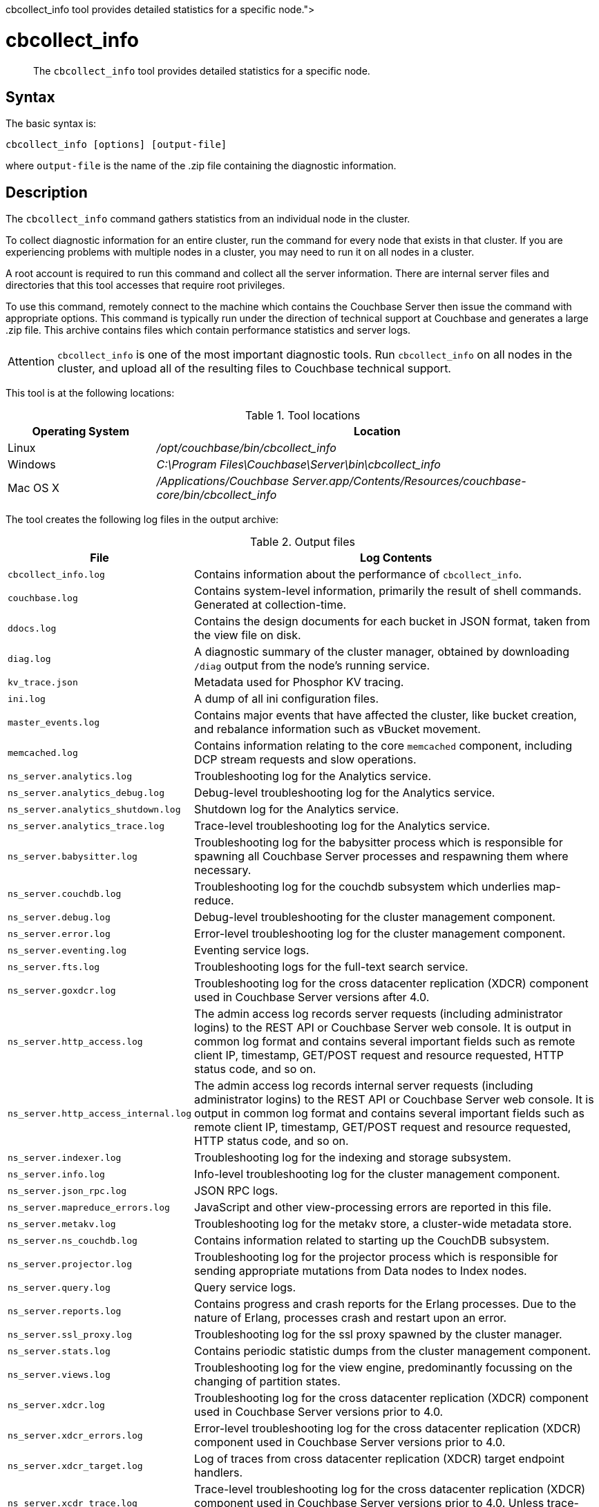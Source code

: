 = cbcollect_info
:description: pass:q[The [.cmd]`cbcollect_info` tool provides detailed statistics for a specific node.]
:page-topic-type: reference

[abstract]
{description}

== Syntax

The basic syntax is:

----
cbcollect_info [options] [output-file]
----

where `output-file` is the name of the .zip file containing the diagnostic information.

== Description

The [.cmd]`cbcollect_info` command gathers statistics from an individual node in the cluster.

To collect diagnostic information for an entire cluster, run the command for every node that exists in that cluster.
If you are experiencing problems with multiple nodes in a cluster, you may need to run it on all nodes in a cluster.

A root account is required to run this command and collect all the server information.
There are internal server files and directories that this tool accesses that require root privileges.

To use this command, remotely connect to the machine which contains the Couchbase Server then issue the command with appropriate options.
This command is typically run under the direction of technical support at Couchbase and generates a large .zip file.
This archive contains files which contain performance statistics and server logs.

[caption=Attention]
IMPORTANT: [.cmd]`cbcollect_info` is one of the most important diagnostic tools.
Run [.cmd]`cbcollect_info` on all nodes in the cluster, and upload all of the resulting files to Couchbase technical support.

This tool is at the following locations:

.Tool locations
[cols="1,3"]
|===
| Operating System | Location

| Linux
| [.path]_/opt/couchbase/bin/cbcollect_info_

| Windows
| [.path]_C:\Program Files\Couchbase\Server\bin\cbcollect_info_

| Mac OS X
| [.path]_/Applications/Couchbase Server.app/Contents/Resources/couchbase-core/bin/cbcollect_info_
|===

The tool creates the following log files in the output archive:

.Output files
[cols="1,4"]
|===
| File | Log Contents

| `cbcollect_info.log`
| Contains information about the performance of [.cmd]`cbcollect_info`.

| `couchbase.log`
| Contains system-level information, primarily the result of shell commands.
Generated at collection-time.

| `ddocs.log`
| Contains the design documents for each bucket in JSON format, taken from the view file on disk.

| `diag.log`
| A diagnostic summary of the cluster manager, obtained by downloading `/diag` output from the node's running service.

| `kv_trace.json`
| Metadata used for Phosphor KV tracing.

| `ini.log`
| A dump of all ini configuration files.

| `master_events.log`
| Contains major events that have affected the cluster, like bucket creation, and rebalance information such as vBucket movement.

| `memcached.log`
| Contains information relating to the core [.api]`memcached` component, including DCP stream requests and slow operations.

| `ns_server.analytics.log`
| Troubleshooting log for the Analytics service.

| `ns_server.analytics_debug.log`
| Debug-level troubleshooting log for the Analytics service.

| `ns_server.analytics_shutdown.log`
| Shutdown log for the Analytics service.

| `ns_server.analytics_trace.log`
| Trace-level troubleshooting log for the Analytics service.

| `ns_server.babysitter.log`
| Troubleshooting log for the babysitter process which is responsible for spawning all Couchbase Server processes and respawning them where necessary.

| `ns_server.couchdb.log`
| Troubleshooting log for the couchdb subsystem which underlies map-reduce.

| `ns_server.debug.log`
| Debug-level troubleshooting for the cluster management component.

| `ns_server.error.log`
| Error-level troubleshooting log for the cluster management component.

| `ns_server.eventing.log`
| Eventing service logs.

| `ns_server.fts.log`
| Troubleshooting logs for the full-text search service.

| `ns_server.goxdcr.log`
| Troubleshooting log for the cross datacenter replication (XDCR) component used in Couchbase Server versions after 4.0.

| `ns_server.http_access.log`
| The admin access log records server requests (including administrator logins) to the REST API or Couchbase Server web console.
It is output in common log format and contains several important fields such as remote client IP, timestamp, GET/POST request and resource requested, HTTP status code, and so on.

| `ns_server.http_access_internal.log`
| The admin access log records internal server requests (including administrator logins) to the REST API or Couchbase Server web console.
It is output in common log format and contains several important fields such as remote client IP, timestamp, GET/POST request and resource requested, HTTP status code, and so on.

| `ns_server.indexer.log`
| Troubleshooting log for the indexing and storage subsystem.

| `ns_server.info.log`
| Info-level troubleshooting log for the cluster management component.

| `ns_server.json_rpc.log`
| JSON RPC logs.

| `ns_server.mapreduce_errors.log`
| JavaScript and other view-processing errors are reported in this file.

| `ns_server.metakv.log`
| Troubleshooting log for the metakv store, a cluster-wide metadata store.

| `ns_server.ns_couchdb.log`
| Contains information related to starting up the CouchDB subsystem.

| `ns_server.projector.log`
| Troubleshooting log for the projector process which is responsible for sending appropriate mutations from Data nodes to Index nodes.

| `ns_server.query.log`
| Query service logs.

| `ns_server.reports.log`
| Contains progress and crash reports for the Erlang processes.
Due to the nature of Erlang, processes crash and restart upon an error.

| `ns_server.ssl_proxy.log`
| Troubleshooting log for the ssl proxy spawned by the cluster manager.

| `ns_server.stats.log`
| Contains periodic statistic dumps from the cluster management component.

| `ns_server.views.log`
| Troubleshooting log for the view engine, predominantly focussing on the changing of partition states.

| `ns_server.xdcr.log`
| Troubleshooting log for the cross datacenter replication (XDCR) component used in Couchbase Server versions prior to 4.0.

| `ns_server.xdcr_errors.log`
| Error-level troubleshooting log for the cross datacenter replication (XDCR) component used in Couchbase Server versions prior to 4.0.

| `ns_server.xdcr_target.log`
| Log of traces from cross datacenter replication (XDCR) target endpoint handlers.

| `ns_server.xcdr_trace.log`
| Trace-level troubleshooting log for the cross datacenter replication (XDCR) component used in Couchbase Server versions prior to 4.0.
Unless trace-level logging is explicitly turned on this log is empty.

| `projector_pprof.log`
| Goroutine dump captured for the projector process.
A goroutine dump is the equivalent of a full thread dump in other languages and can give valuable insight into what a process is doing at that time.

| `stats.log`
| Contains output from various xref:cbstats-intro.adoc[cbstats] commands.
Generated at collection-time.

| `syslog.tar.gz`
| Archive of various system-level logs.

| `systemd_journal.gz`
| (Linux only.) The logs from [.api]`systemd`.
|===

== Options

The following are the command options:

.cbcollect_info options
[cols="3,5"]
|===
| Parameter | Description

| `-h, --help`
| Shows help information.

| `-r ROOT`
| Specifies the root directory.
Defaults to the parent directory of the directory containing [.cmd]`cbcollect_info`, e.g.
`/opt/couchbase/bin/..` on Linux.

| `-v`
| Increases the verbosity level: If specified, debugging information will be included in the console display.

| `-p`
| Specifies that only product-related information should be gathered.

| `-d`
| Dumps a list of commands required by [.cmd]`cbcollect_info`.

| `--bypass-sensitive-data`
| If set to `true`, skips collecting breakpad crash-dumps.

| `--task-regexp=TASK_REGEXP`
| Runs only those tasks that match the specified regular expression.
(This flag is provided for debugging purposes.)

| `--tmp-dir=TMP_DIR`
| Specifies the `tmp` directory that is used during data processing.
This setting overrides any existing setting of the `TMPDIR` environment variable.

| `--initargs=INITARGS`
| Specifies the server `initargs` path.

| `--multi-node-diag`
| Specifies that diagnostic information should be collected for each reachable node in the cluster.
The default is for collection on the current node only.

| `--log-redaction-level=REDACT_LEVEL`
| Specifies the redaction level for the logs collected.
The level can be either `none` (the default) or `partial`.

| `--log-redaction-salt=SALT_VALUE`
| Salts the hashing of tagged data.
The default value is a random uuid.
If this flag is used, a `--log-redaction-level` value should be specified.

| `--upload-host=UPLOAD_HOST`
| Specifies the fully-qualified domain name of the host you want the logs uploaded to.
The protocol prefix of the domain name, `https://`, is optional.
It is the default-only supported protocol.

| `--customer=UPLOAD_CUSTOMER`
| Specifies the customer name.
This value must be a string whose maximum length is 50 characters.
Only the following characters can be used: [A-Za-z0-9_.-].
If any other characters are included, the request is rejected.

| `--upload-proxy=UPLOAD_PROXY`
| Specifies a proxy for upload.

| `--ticket=UPLOAD_TICKET`
| Specifies the Couchbase Support ticket-number.
The value must be a string with a maximum length of 7 characters, containing only digits in the range of 0-9.
|===

== Examples

To create a diagnostics .zip file, log onto the node and run the [.cmd]`cbcollect_info` tool.

On Linux, run as root or use sudo:

----
sudo /opt/couchbase/bin/cbcollect_info <node_name>.zip
----

On Windows, run as Administrator:

----
C:\Program Files\Couchbase\Server\bin\cbcollect_info <node_name>.zip
----

*Response*

The following example response shows partial output when running the [.cmd]`cbcollect_info` command.

----
Using temporary dir /tmp
Log Redaction () - OK
uname (uname -a) - OK
time and TZ (date; date -u) - OK
ntp time (ntpdate -q pool.ntp.org || nc time.nist.gov 13 || netcat time.nist.gov 13) - OK
ntp peers (ntpq -p) - Exit code 127
raw /etc/sysconfig/clock (cat /etc/sysconfig/clock) - Exit code 1
raw /etc/timezone (cat /etc/timezone) - OK
System Hardware (lshw -json || lshw) - OK
Process list snapshot (export TERM=''; top -Hb -n1 || top -H n1) - OK

...

adding: /tmp/tmpY7p_3T/couchbase.log -> cbcollect_info__20180718-084858/couchbase.log
adding: /tmp/tmpY7p_3T/ns_server.error.log -> cbcollect_info__20180718-084858/ns_server.error.log
adding: /tmp/tmpY7p_3T/ns_server.analytics_debug.log -> cbcollect_info__20180718-084858/ns_server.analytics_debug.log
adding: /tmp/tmpY7p_3T/ns_server.json_rpc.log -> cbcollect_info__20180718-084858/ns_server.json_rpc.log
adding: /tmp/tmpY7p_3T/cbcollect_info.log -> cbcollect_info__20180718-084858/cbcollect_info.log
adding: /tmp/tmpY7p_3T/ns_server.ns_couchdb.log -> cbcollect_info__20180718-084858/ns_server.ns_couchdb.log
adding: /tmp/tmpY7p_3T/ns_server.analytics.log -> cbcollect_info__20180718-084858/ns_server.analytics.log
adding: /tmp/tmpY7p_3T/stats.log -> cbcollect_info__20180718-084858/stats.log
adding: /tmp/tmpY7p_3T/memcached.log -> cbcollect_info__20180718-084858/memcached.log
adding: /tmp/tmpY7p_3T/ns_server.indexer.log -> cbcollect_info__20180718-084858/ns_server.indexer.log
adding: /tmp/tmpY7p_3T/ns_server.fts.log -> cbcollect_info__20180718-084858/ns_server.fts.log
adding: /tmp/tmpY7p_3T/ns_server.http_access_internal.log -> cbcollect_info__20180718-084858/ns_server.http_access_internal.log
adding: /tmp/tmpY7p_3T/ns_server.xdcr_target.log -> cbcollect_info__20180718-084858/ns_server.xdcr_target.log
adding: /tmp/tmpY7p_3T/ns_server.eventing.log -> cbcollect_info__20180718-084858/ns_server.eventing.log
adding: /tmp/tmpY7p_3T/syslog.tar.gz -> cbcollect_info__20180718-084858/syslog.tar.gz
adding: /tmp/tmpY7p_3T/ns_server.reports.log -> cbcollect_info__20180718-084858/ns_server.reports.log
adding: /tmp/tmpY7p_3T/ns_server.query.log -> cbcollect_info__20180718-084858/ns_server.query.log
adding: /tmp/tmpY7p_3T/ns_server.couchdb.log -> cbcollect_info__20180718-084858/ns_server.couchdb.log
adding: /tmp/tmpY7p_3T/ns_server.goxdcr.log -> cbcollect_info__20180718-084858/ns_server.goxdcr.log
adding: /tmp/tmpY7p_3T/master_events.log -> cbcollect_info__20180718-084858/master_events.log
adding: /tmp/tmpY7p_3T/ns_server.info.log -> cbcollect_info__20180718-084858/ns_server.info.log
adding: /tmp/tmpY7p_3T/diag.log -> cbcollect_info__20180718-084858/diag.log
adding: /tmp/tmpY7p_3T/ns_server.analytics_shutdown.log -> cbcollect_info__20180718-084858/ns_server.analytics_shutdown.log
adding: /tmp/tmpY7p_3T/systemd_journal.gz -> cbcollect_info__20180718-084858/systemd_journal.gz
adding: /tmp/tmpY7p_3T/ns_server.analytics_trace.json -> cbcollect_info__20180718-084858/ns_server.analytics_trace.json
adding: /tmp/tmpY7p_3T/ns_server.stats.log -> cbcollect_info__20180718-084858/ns_server.stats.log
adding: /tmp/tmpY7p_3T/ns_server.views.log -> cbcollect_info__20180718-084858/ns_server.views.log
adding: /tmp/tmpY7p_3T/ini.log -> cbcollect_info__20180718-084858/ini.log
adding: /tmp/tmpY7p_3T/kv_trace.json -> cbcollect_info__20180718-084858/kv_trace.json
adding: /tmp/tmpY7p_3T/ns_server.mapreduce_errors.log -> cbcollect_info__20180718-084858/ns_server.mapreduce_errors.log
adding: /tmp/tmpY7p_3T/ns_server.projector.log -> cbcollect_info__20180718-084858/ns_server.projector.log
adding: /tmp/tmpY7p_3T/ns_server.metakv.log -> cbcollect_info__20180718-084858/ns_server.metakv.log
adding: /tmp/tmpY7p_3T/ns_server.debug.log -> cbcollect_info__20180718-084858/ns_server.debug.log
adding: /tmp/tmpY7p_3T/ns_server.babysitter.log -> cbcollect_info__20180718-084858/ns_server.babysitter.log
adding: /tmp/tmpY7p_3T/ns_server.http_access.log -> cbcollect_info__20180718-084858/ns_server.http_access.log
----
